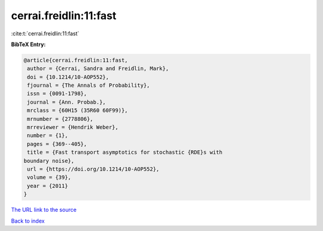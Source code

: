 cerrai.freidlin:11:fast
=======================

:cite:t:`cerrai.freidlin:11:fast`

**BibTeX Entry:**

.. code-block:: bibtex

   @article{cerrai.freidlin:11:fast,
    author = {Cerrai, Sandra and Freidlin, Mark},
    doi = {10.1214/10-AOP552},
    fjournal = {The Annals of Probability},
    issn = {0091-1798},
    journal = {Ann. Probab.},
    mrclass = {60H15 (35R60 60F99)},
    mrnumber = {2778806},
    mrreviewer = {Hendrik Weber},
    number = {1},
    pages = {369--405},
    title = {Fast transport asymptotics for stochastic {RDE}s with
   boundary noise},
    url = {https://doi.org/10.1214/10-AOP552},
    volume = {39},
    year = {2011}
   }
`The URL link to the source <ttps://doi.org/10.1214/10-AOP552}>`_


`Back to index <../By-Cite-Keys.html>`_
